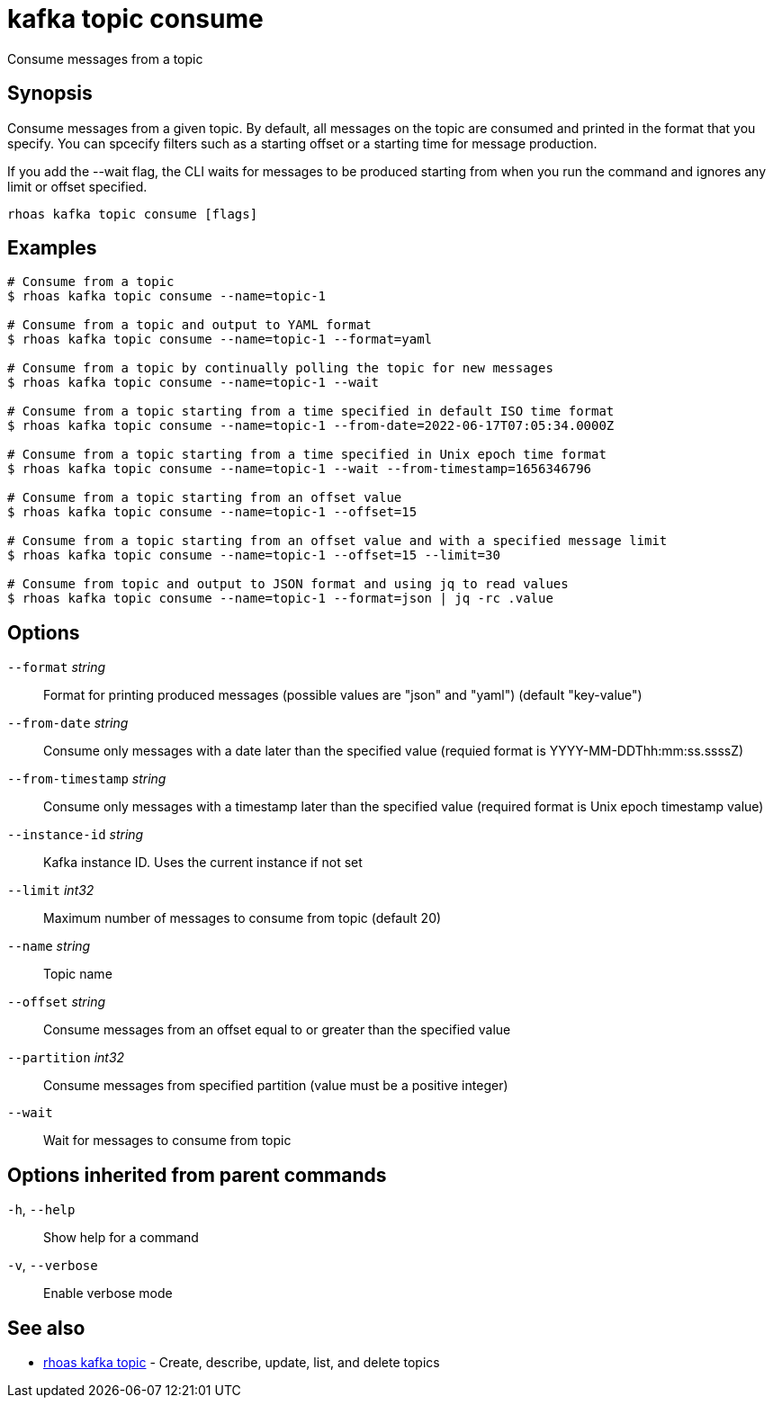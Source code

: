 ifdef::env-github,env-browser[:context: cmd]
[id='ref-kafka-topic-consume_{context}']
= kafka topic consume

[role="_abstract"]
Consume messages from a topic

[discrete]
== Synopsis

Consume messages from a given topic. By default, all messages on the topic are consumed and printed in the format that you specify. You can spcecify filters
such as a starting offset or a starting time for message production.

If you add the --wait flag, the CLI waits for messages to be produced starting from when you run the command and ignores any limit or offset specified.


....
rhoas kafka topic consume [flags]
....

[discrete]
== Examples

....
# Consume from a topic
$ rhoas kafka topic consume --name=topic-1

# Consume from a topic and output to YAML format
$ rhoas kafka topic consume --name=topic-1 --format=yaml

# Consume from a topic by continually polling the topic for new messages
$ rhoas kafka topic consume --name=topic-1 --wait

# Consume from a topic starting from a time specified in default ISO time format
$ rhoas kafka topic consume --name=topic-1 --from-date=2022-06-17T07:05:34.0000Z

# Consume from a topic starting from a time specified in Unix epoch time format
$ rhoas kafka topic consume --name=topic-1 --wait --from-timestamp=1656346796

# Consume from a topic starting from an offset value
$ rhoas kafka topic consume --name=topic-1 --offset=15

# Consume from a topic starting from an offset value and with a specified message limit
$ rhoas kafka topic consume --name=topic-1 --offset=15 --limit=30

# Consume from topic and output to JSON format and using jq to read values
$ rhoas kafka topic consume --name=topic-1 --format=json | jq -rc .value

....

[discrete]
== Options

      `--format` _string_::           Format for printing produced messages (possible values are "json" and "yaml") (default "key-value")
      `--from-date` _string_::        Consume only messages with a date later than the specified value (requied format is YYYY-MM-DDThh:mm:ss.ssssZ)
      `--from-timestamp` _string_::   Consume only messages with a timestamp later than the specified value (required format is Unix epoch timestamp value)
      `--instance-id` _string_::      Kafka instance ID. Uses the current instance if not set 
      `--limit` _int32_::             Maximum number of messages to consume from topic (default 20)
      `--name` _string_::             Topic name
      `--offset` _string_::           Consume messages from an offset equal to or greater than the specified value
      `--partition` _int32_::         Consume messages from specified partition (value must be a positive integer)
      `--wait`::                      Wait for messages to consume from topic

[discrete]
== Options inherited from parent commands

  `-h`, `--help`::      Show help for a command
  `-v`, `--verbose`::   Enable verbose mode

[discrete]
== See also


 
* link:{path}#ref-rhoas-kafka-topic_{context}[rhoas kafka topic]	 - Create, describe, update, list, and delete topics

